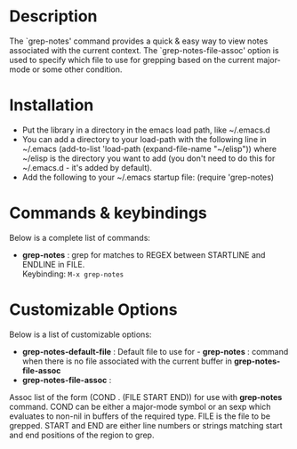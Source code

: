 * Description
The `grep-notes' command provides a quick & easy way to view notes associated
with the current context. The `grep-notes-file-assoc' option is used to specify
which file to use for grepping based on the current major-mode or some other
condition.
* Installation

 - Put the library in a directory in the emacs load path, like ~/.emacs.d
 - You can add a directory to your load-path with the following line in ~/.emacs
   (add-to-list 'load-path (expand-file-name "~/elisp"))
   where ~/elisp is the directory you want to add 
   (you don't need to do this for ~/.emacs.d - it's added by default).
 - Add the following to your ~/.emacs startup file: (require 'grep-notes)
* Commands & keybindings

 Below is a complete list of commands:

   - *grep-notes* :
    grep for matches to REGEX between STARTLINE and ENDLINE in FILE.\\
    Keybinding: =M-x grep-notes=

* Customizable Options

 Below is a list of customizable options:

   - *grep-notes-default-file* :
    Default file to use for  - *grep-notes* : command when there is no file associated with the current buffer in *grep-notes-file-assoc*
   - *grep-notes-file-assoc* :
   Assoc list of the form (COND . (FILE START END)) for use with *grep-notes* command.
   COND can be either a major-mode symbol or an sexp which evaluates to non-nil
   in buffers of the required type. FILE is the file to be grepped. 
   START and END are either line numbers or strings matching start and end positions
   of the region to grep.
